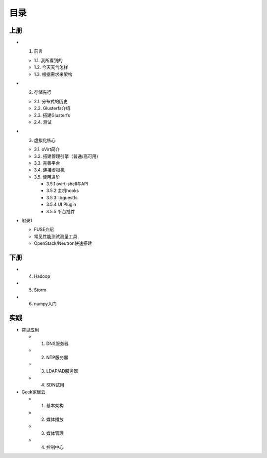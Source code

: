 ========
目录
========

--------
上册
--------

- 1. 前言

  + 1.1. 我所看到的

  + 1.2. 今天天气怎样

  + 1.3. 根据需求来架构

- 2. 存储先行

  + 2.1. 分布式的历史

  + 2.2. Glusterfs介绍

  + 2.3. 搭建Glusterfs

  + 2.4. 测试

- 3. 虚拟化核心

  + 3.1. oVirt简介

  + 3.2. 搭建管理引擎（普通/高可用）

  + 3.3. 完善平台

  + 3.4. 连接虚拟机

  + 3.5. 使用进阶

    + 3.5.1 ovirt-shell与API

    + 3.5.2 主机hooks

    + 3.5.3 libguestfs

    + 3.5.4 UI Plugin

    + 3.5.5 平台插件

- 附录1

  + FUSE介绍

  + 常见性能测试测量工具

  + OpenStack/Neutron快速搭建

--------
下册
--------

- 4. Hadoop

- 5. Storm

- 6. numpy入门

--------
实践
--------

- 常见应用

  + 1. DNS服务器

  + 2. NTP服务器

  + 3. LDAP/AD服务器

  + 4. SDN试用

- Geek家居云

  + 1. 基本架构

  + 2. 媒体播放

  + 3. 媒体管理

  + 4. 控制中心
